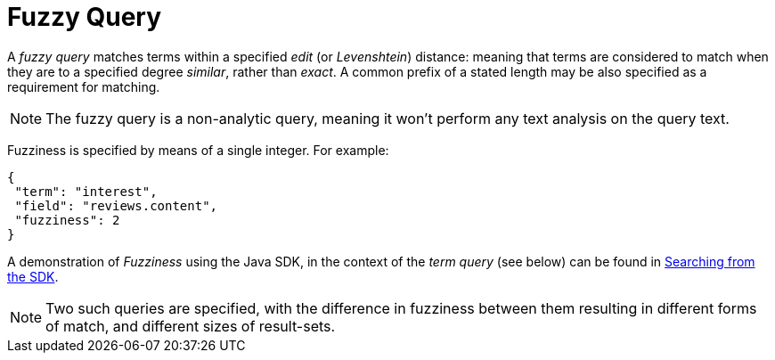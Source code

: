 = Fuzzy Query

A _fuzzy query_ matches terms within a specified _edit_ (or _Levenshtein_) distance: meaning that terms are considered to match when they are to a specified degree _similar_, rather than _exact_.
A common prefix of a stated length may be also specified as a requirement for matching.

NOTE: The fuzzy query is a non-analytic query, meaning it won't perform any text analysis on the query text.

Fuzziness is specified by means of a single integer.
For example:

[source,json]
----
{
 "term": "interest",
 "field": "reviews.content",
 "fuzziness": 2
}
----

A demonstration of __Fuzziness__ using the Java SDK, in the context of the _term query_ (see below) can be found in xref:3.2@java-sdk::full-text-searching-with-sdk.adoc[Searching from the SDK].

NOTE: Two such queries are specified, with the difference in fuzziness between them resulting in different forms of match, and different sizes of result-sets.
